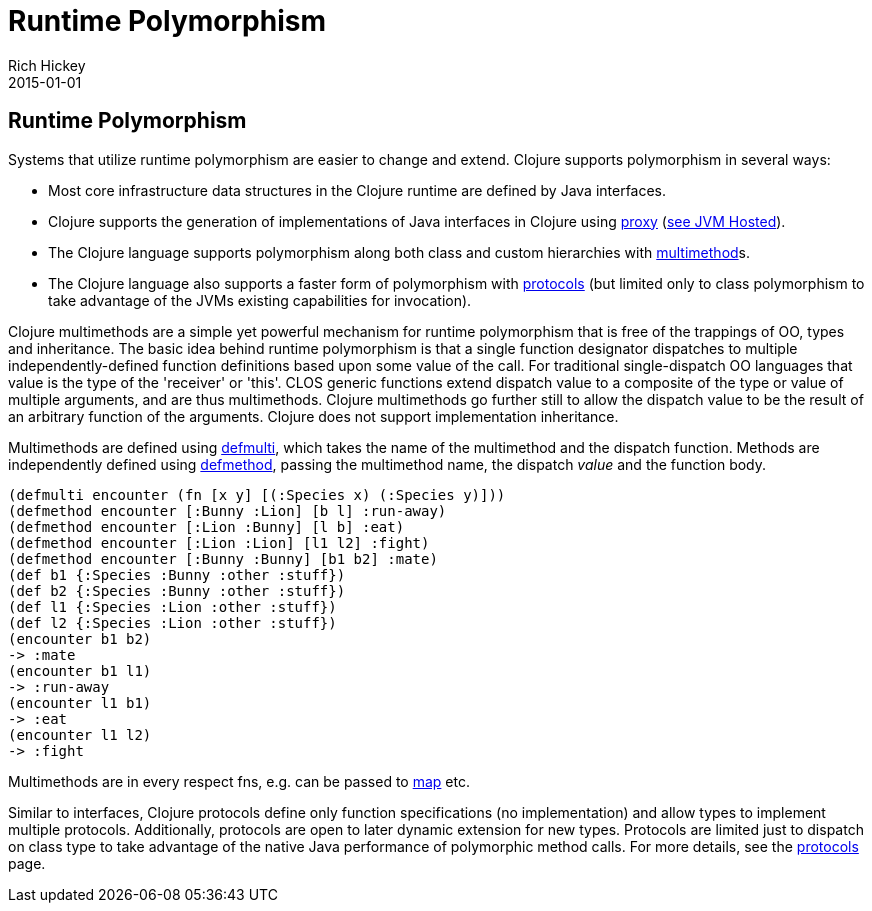 = Runtime Polymorphism
Rich Hickey
2015-01-01
:jbake-type: page
:toc: macro

ifdef::env-github,env-browser[:outfilesuffix: .adoc]

== Runtime Polymorphism 

Systems that utilize runtime polymorphism are easier to change and extend. Clojure supports polymorphism in several ways:

* Most core infrastructure data structures in the Clojure runtime are defined by Java interfaces. 
* Clojure supports the generation of implementations of Java interfaces in Clojure using http://clojure.github.io/clojure/clojure.core-api.html#clojure.core/proxy[proxy] (<<jvm_hosted#,see JVM Hosted>>). 
* The Clojure language supports polymorphism along both class and custom hierarchies with <<xref/../../reference/multimethods#,multimethod>>s.
* The Clojure language also supports a faster form of polymorphism with <<xref/../../reference/protocols#,protocols>> (but limited only to class polymorphism to take advantage of the JVMs existing capabilities for invocation).

Clojure multimethods are a simple yet powerful mechanism for runtime polymorphism that is free of the trappings of OO, types and inheritance. The basic idea behind runtime polymorphism is that a single function designator dispatches to multiple independently-defined function definitions based upon some value of the call. For traditional single-dispatch OO languages that value is the type of the 'receiver' or 'this'. CLOS generic functions extend dispatch value to a composite of the type or value of multiple arguments, and are thus multimethods. Clojure multimethods go further still to allow the dispatch value to be the result of an arbitrary function of the arguments. Clojure does not support implementation inheritance.

Multimethods are defined using http://clojure.github.io/clojure/clojure.core-api.html#clojure.core/defmulti[defmulti], which takes the name of the multimethod and the dispatch function. Methods are independently defined using http://clojure.github.io/clojure/clojure.core-api.html#clojure.core/defmethod[defmethod], passing the multimethod name, the dispatch _value_ and the function body.

[source,clojure]
----
(defmulti encounter (fn [x y] [(:Species x) (:Species y)]))
(defmethod encounter [:Bunny :Lion] [b l] :run-away)
(defmethod encounter [:Lion :Bunny] [l b] :eat)
(defmethod encounter [:Lion :Lion] [l1 l2] :fight)
(defmethod encounter [:Bunny :Bunny] [b1 b2] :mate)
(def b1 {:Species :Bunny :other :stuff})
(def b2 {:Species :Bunny :other :stuff})
(def l1 {:Species :Lion :other :stuff})
(def l2 {:Species :Lion :other :stuff})
(encounter b1 b2)
-> :mate
(encounter b1 l1)
-> :run-away
(encounter l1 b1)
-> :eat
(encounter l1 l2)
-> :fight
----

Multimethods are in every respect fns, e.g. can be passed to http://clojure.github.io/clojure/clojure.core-api.html#clojure.core/map[map] etc.

Similar to interfaces, Clojure protocols define only function specifications (no implementation) and allow types to implement multiple protocols. Additionally, protocols are open to later dynamic extension for new types. Protocols are limited just to dispatch on class type to take advantage of the native Java performance of polymorphic method calls. For more details, see the <<xref/../../reference/protocols#,protocols>> page.
